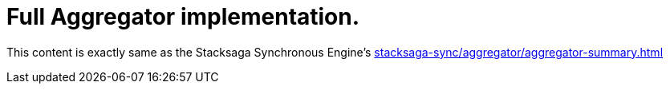 = Full Aggregator implementation. [[complex_aggrgator]]

This content is exactly same as the Stacksaga Synchronous Engine's xref:stacksaga-sync/aggregator/aggregator-summary.adoc[]
